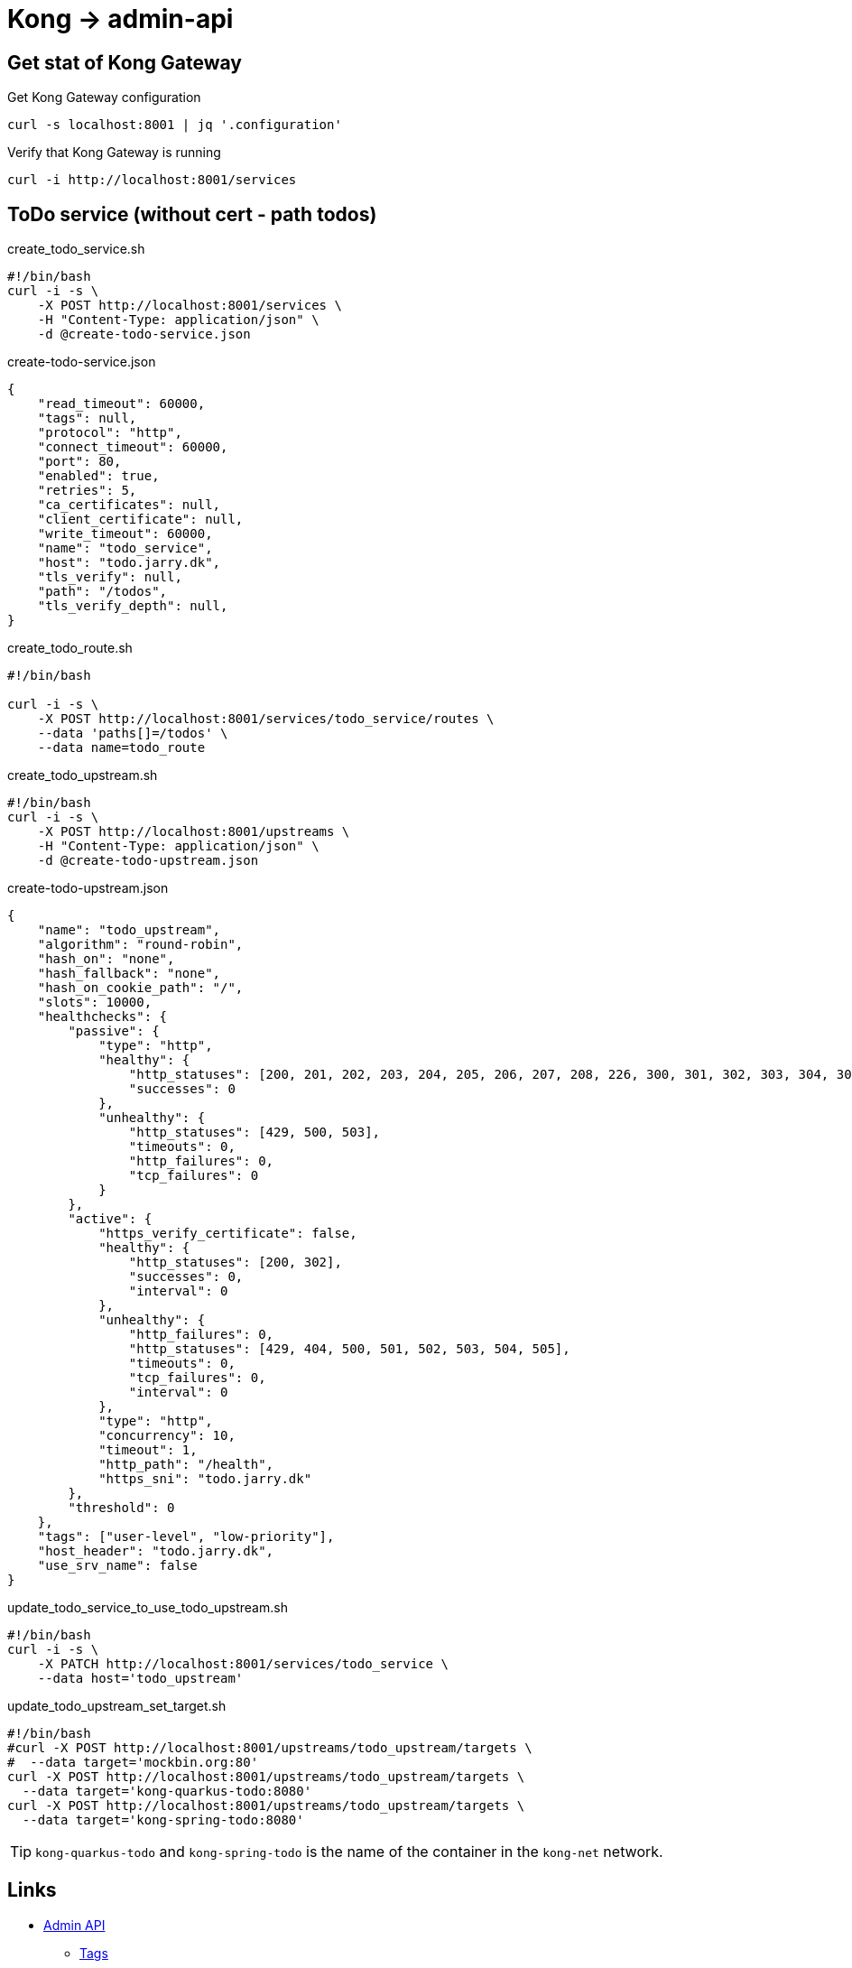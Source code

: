 = Kong -> admin-api

== Get stat of Kong Gateway

.Get Kong Gateway configuration
[source,bash]
----
curl -s localhost:8001 | jq '.configuration'
----

.Verify that Kong Gateway is running
[source,bash]
----
curl -i http://localhost:8001/services
----

== ToDo service (without cert - path todos)

.create_todo_service.sh
[source,bash]
----
#!/bin/bash
curl -i -s \
    -X POST http://localhost:8001/services \
    -H "Content-Type: application/json" \
    -d @create-todo-service.json
----

.create-todo-service.json
[source,json]
----
{
    "read_timeout": 60000,
    "tags": null,
    "protocol": "http",
    "connect_timeout": 60000,
    "port": 80,
    "enabled": true,
    "retries": 5,
    "ca_certificates": null,
    "client_certificate": null,
    "write_timeout": 60000,
    "name": "todo_service",
    "host": "todo.jarry.dk",
    "tls_verify": null,
    "path": "/todos",
    "tls_verify_depth": null,
}
----

.create_todo_route.sh
[source,bash]
----
#!/bin/bash

curl -i -s \
    -X POST http://localhost:8001/services/todo_service/routes \
    --data 'paths[]=/todos' \
    --data name=todo_route
----

.create_todo_upstream.sh
[source,bash]
----
#!/bin/bash
curl -i -s \
    -X POST http://localhost:8001/upstreams \
    -H "Content-Type: application/json" \
    -d @create-todo-upstream.json
----

.create-todo-upstream.json
[source,json]
----
{
    "name": "todo_upstream",
    "algorithm": "round-robin",
    "hash_on": "none",
    "hash_fallback": "none",
    "hash_on_cookie_path": "/",
    "slots": 10000,
    "healthchecks": {
        "passive": {
            "type": "http",
            "healthy": {
                "http_statuses": [200, 201, 202, 203, 204, 205, 206, 207, 208, 226, 300, 301, 302, 303, 304, 305, 306, 307, 308],
                "successes": 0
            },
            "unhealthy": {
                "http_statuses": [429, 500, 503],
                "timeouts": 0,
                "http_failures": 0,
                "tcp_failures": 0
            }
        },
        "active": {
            "https_verify_certificate": false,
            "healthy": {
                "http_statuses": [200, 302],
                "successes": 0,
                "interval": 0
            },
            "unhealthy": {
                "http_failures": 0,
                "http_statuses": [429, 404, 500, 501, 502, 503, 504, 505],
                "timeouts": 0,
                "tcp_failures": 0,
                "interval": 0
            },
            "type": "http",
            "concurrency": 10,
            "timeout": 1,
            "http_path": "/health",
            "https_sni": "todo.jarry.dk"
        },
        "threshold": 0
    },
    "tags": ["user-level", "low-priority"],
    "host_header": "todo.jarry.dk",
    "use_srv_name": false
}
----

.update_todo_service_to_use_todo_upstream.sh
[source,bash]
----
#!/bin/bash
curl -i -s \
    -X PATCH http://localhost:8001/services/todo_service \
    --data host='todo_upstream'
----

.update_todo_upstream_set_target.sh
[source,bash]
----
#!/bin/bash
#curl -X POST http://localhost:8001/upstreams/todo_upstream/targets \
#  --data target='mockbin.org:80'
curl -X POST http://localhost:8001/upstreams/todo_upstream/targets \
  --data target='kong-quarkus-todo:8080'
curl -X POST http://localhost:8001/upstreams/todo_upstream/targets \
  --data target='kong-spring-todo:8080'
----

TIP: `kong-quarkus-todo` and `kong-spring-todo` is the name of the container in the `kong-net` network.

== Links

- https://docs.konghq.com/gateway/latest/admin-api/[Admin API]
    * https://docs.konghq.com/gateway/latest/admin-api/#tags[Tags]
    * https://docs.konghq.com/gateway/latest/admin-api/#service-object[Service Object]
    * https://docs.konghq.com/gateway/latest/admin-api/#route-object[Route Object]
    * https://docs.konghq.com/gateway/latest/admin-api/#consumer-object[Consumer Object]
    * https://docs.konghq.com/gateway/latest/admin-api/#certificate-object[Certificate Object]
    * https://docs.konghq.com/gateway/latest/admin-api/#ca-certificate-object[CA Certificate Object]
    * https://docs.konghq.com/gateway/latest/admin-api/#upstream-object[Upstream Object]

=== ACME plugin

- https://docs.konghq.com/hub/kong-inc/acme/
- https://tech.aufomm.com/how-to-use-kong-acme-plugin/
- https://github.com/Kong/kong/tree/master/kong/plugins/acme
